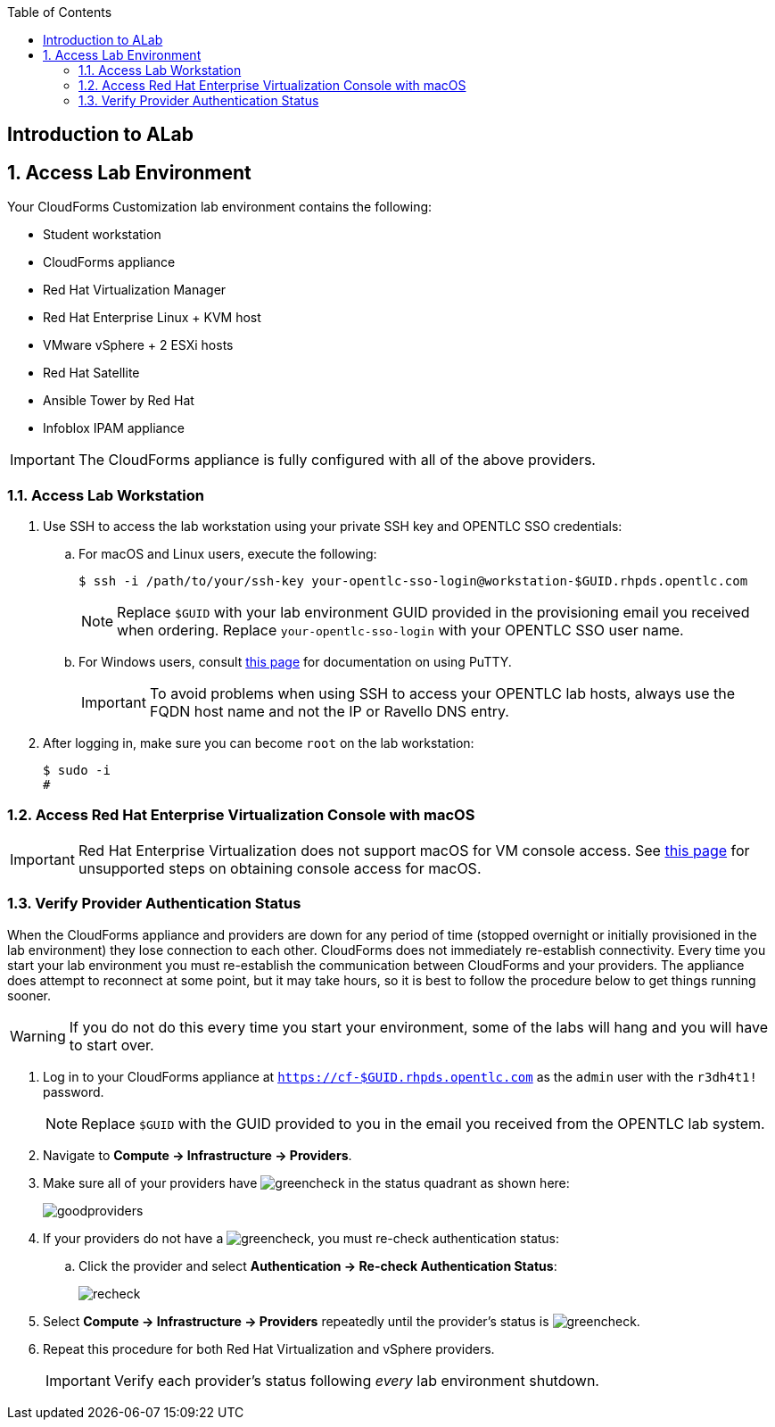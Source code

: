 :scrollbar:
:data-uri:
:toc2:
:linkattrs:


== Introduction to ALab

:numbered:


== Access Lab Environment

Your CloudForms Customization lab environment contains the following:

* Student workstation
* CloudForms appliance
* Red Hat Virtualization Manager
* Red Hat Enterprise Linux + KVM host
* VMware vSphere + 2 ESXi hosts
* Red Hat Satellite
* Ansible Tower by Red Hat
* Infoblox IPAM appliance

[IMPORTANT]
The CloudForms appliance is fully configured with all of the above providers.

=== Access Lab Workstation

. Use SSH to access the lab workstation using your private SSH key and OPENTLC SSO credentials:
.. For macOS and Linux users, execute the following:
+
[source,text]
----
$ ssh -i /path/to/your/ssh-key your-opentlc-sso-login@workstation-$GUID.rhpds.opentlc.com
----
+
[NOTE]
Replace `$GUID` with your lab environment GUID provided in the provisioning email you received when ordering.  Replace `your-opentlc-sso-login` with your OPENTLC SSO user name.

.. For Windows users, consult link:https://www.opentlc.com/ssh.html[this page^] for documentation on using PuTTY.
+
[IMPORTANT]
To avoid problems when using SSH to access your OPENTLC lab hosts, always use the FQDN host name and not the IP or Ravello DNS entry.

. After logging in, make sure you can become `root` on the lab workstation:
+
[source,text]
----
$ sudo -i
#
----

=== Access Red Hat Enterprise Virtualization Console with macOS

[IMPORTANT]
Red Hat Enterprise Virtualization does not support macOS for VM console access. See link:https://access.redhat.com/solutions/93613[this page^] for unsupported steps on obtaining console access for macOS.

=== Verify Provider Authentication Status

When the CloudForms appliance and providers are down for any period of time (stopped overnight or initially provisioned in the lab environment) they lose connection to each other. CloudForms does not immediately re-establish connectivity. Every time you start your lab environment you must re-establish the communication between CloudForms and your providers. The appliance does attempt to reconnect at some point, but it may take hours, so it is best to follow the procedure below to get things running sooner.

[WARNING]
If you do not do this every time you start your environment, some of the labs will hang and you will have to start over.

. Log in to your CloudForms appliance at `https://cf-$GUID.rhpds.opentlc.com` as the `admin` user with the `r3dh4t1!` password.
+
[NOTE]
Replace `$GUID` with the GUID provided to you in the email you received from the OPENTLC lab system.

. Navigate to *Compute -> Infrastructure -> Providers*.

. Make sure all of your providers have image:images/greencheck.png[] in the status quadrant as shown here:
+
image::images/goodproviders.png[]

. If your providers do not have a image:images/greencheck.png[], you must re-check authentication status:
.. Click the provider and select *Authentication -> Re-check Authentication Status*:
+
image::images/recheck.png[]

. Select *Compute -> Infrastructure -> Providers* repeatedly until the provider's status is image:images/greencheck.png[].

. Repeat this procedure for both Red Hat Virtualization and vSphere providers.
+
[IMPORTANT]
Verify each provider's status following _every_ lab environment shutdown.

